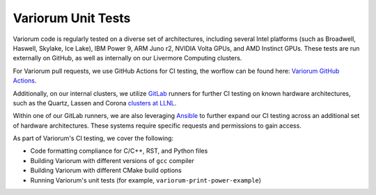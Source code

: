 ..
   # Copyright 2019-2022 Lawrence Livermore National Security, LLC and other
   # Variorum Project Developers. See the top-level LICENSE file for details.
   #
   # SPDX-License-Identifier: MIT

#####################
 Variorum Unit Tests
#####################

Variorum code is regularly tested on a diverse set of architectures, including
several Intel platforms (such as Broadwell, Haswell, Skylake, Ice Lake), IBM
Power 9, ARM Juno r2, NVIDIA Volta GPUs, and AMD Instinct GPUs. These tests are
run externally on GitHub, as well as internally on our Livermore Computing
clusters. 

For Variorum pull requests, we use GitHub Actions for CI testing, the
worflow can be found here: 
`Variorum GitHub Actions <https://github.com/LLNL/variorum/actions>`_. 

Additionally, on our internal clusters, we utilize `GitLab
<https://lc.llnl.gov/gitlab>`_ runners for further CI testing on known hardware
architectures, such as the Quartz, Lassen and Corona `clusters at LLNL
<https://hpc.llnl.gov/hardware>`_.

Within one of our GitLab runners, we are also leveraging `Ansible
<https://www.ansible.com/>`_ to further expand our CI testing across an
additional set of hardware architectures. These systems require specific
requests and permissions to gain access.

As part of Variorum's CI testing, we cover the following:

-  Code formatting compliance for C/C++, RST, and Python files
-  Building Variorum with different versions of ``gcc`` compiler
-  Building Variorum with different CMake build options
-  Running Variorum's unit tests (for example, ``variorum-print-power-example``)
